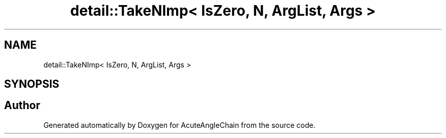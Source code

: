 .TH "detail::TakeNImp< IsZero, N, ArgList, Args >" 3 "Sun Jun 3 2018" "AcuteAngleChain" \" -*- nroff -*-
.ad l
.nh
.SH NAME
detail::TakeNImp< IsZero, N, ArgList, Args >
.SH SYNOPSIS
.br
.PP


.SH "Author"
.PP 
Generated automatically by Doxygen for AcuteAngleChain from the source code\&.
